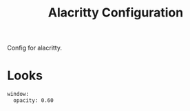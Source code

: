 #+TITLE: Alacritty Configuration
#+PROPERTY: header-args :tangle "./.config/alacritty/alacritty.yml" :mkdirp yes :comments both :tangle-mode (identity #o444)
#+AUTO_TANGLE: t

Config for alacritty.

* Looks
#+begin_src sh
  window:
    opacity: 0.60
#+end_src

